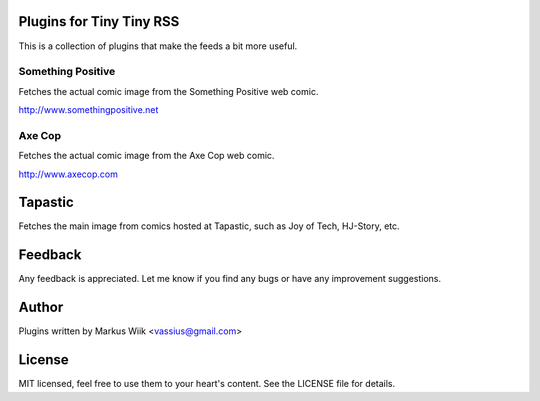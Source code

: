 Plugins for Tiny Tiny RSS
=========================
This is a collection of plugins that make the feeds a bit more useful.

Something Positive
------------------
Fetches the actual comic image from the Something Positive web comic. 

http://www.somethingpositive.net

Axe Cop
-------
Fetches the actual comic image from the Axe Cop web comic. 

http://www.axecop.com

Tapastic
========
Fetches the main image from comics hosted at Tapastic, such as Joy of Tech, HJ-Story, etc. 

Feedback
========
Any feedback is appreciated. Let me know if you find any bugs or have any improvement suggestions. 

Author
======
Plugins written by Markus Wiik <vassius@gmail.com>

License
=======
MIT licensed, feel free to use them to your heart's content. 
See the LICENSE file for details. 
